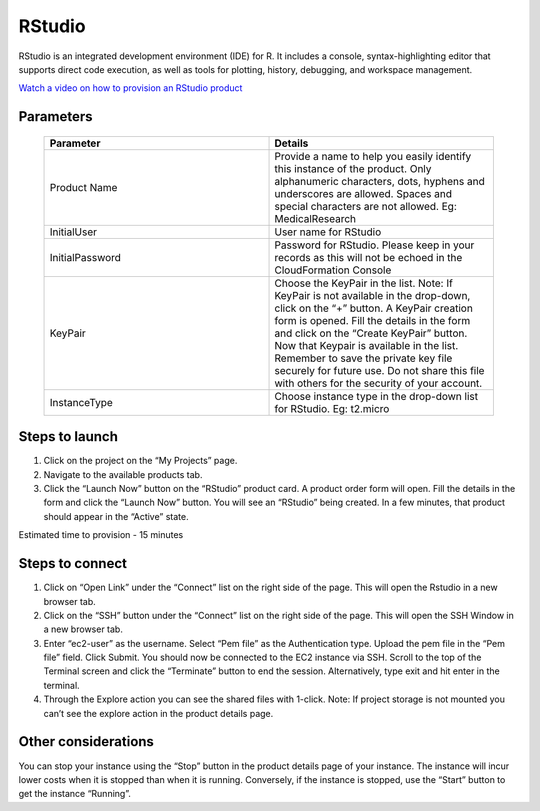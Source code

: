 RStudio
=======

RStudio is an integrated development environment (IDE) for R. It includes a console, syntax-highlighting editor that supports direct code execution, as well as tools for plotting, history, debugging, and workspace management.

`Watch a video on how to provision an RStudio product <https://youtu.be/VxwAXfY6tBg>`_

Parameters 
----------

 .. list-table:: 
   :widths: 50, 50
   :header-rows: 1

   * - Parameter
     - Details
   * - Product Name
     - Provide a name to help you easily identify this instance of the product. Only alphanumeric characters, dots, hyphens and underscores are allowed. Spaces and special characters are not allowed. Eg: MedicalResearch
   * - InitialUser
     - User name for RStudio
   * - InitialPassword
     - Password for RStudio. Please keep in your records as this will not be echoed in the CloudFormation Console
   * - KeyPair
     - Choose the KeyPair in the list. Note: If KeyPair is not available in the drop-down, click on the “+” button. A KeyPair creation form is opened. Fill the details in the form and click on the “Create KeyPair” button. Now that Keypair is available in the list.
       Remember to save the private key file securely for future use. Do not share this file with others for the security of your account.
   * - InstanceType
     - Choose instance type in the drop-down list for RStudio. Eg: t2.micro


 .. image:: images/rstudio.png
 
Steps to launch
----------------

1. Click on the project on the “My Projects” page.
2. Navigate to the available products tab.
3. Click the “Launch Now” button on the  “RStudio” product card. A product order form will open. Fill the details in the form and click the “Launch Now” button. You will see an “RStudio” being created. In a few minutes, that product should appear in the “Active” state.

Estimated time to provision -  15 minutes

Steps to connect
----------------

1. Click on “Open Link” under the “Connect” list on the right side of the page. This will open the Rstudio in a new browser tab. 
2. Click on the “SSH” button under the “Connect” list on the right side of the page. This will open the SSH Window in a new browser tab. 
3. Enter “ec2-user” as the username. Select “Pem file” as the Authentication type. Upload the pem file in the “Pem file” field. Click Submit. You should now be connected to the EC2 instance via SSH. Scroll to the top of the Terminal screen and click the “Terminate” button to end the session. Alternatively, type exit and hit enter in the terminal.
4. Through the Explore action you can see the shared files with 1-click. Note: If project storage is not mounted you can’t see the explore action in the product details page.

 
 .. image:: images/rstudio1.png
 
Other considerations
--------------------

You can stop your instance using the “Stop” button in the product details page of your instance. The instance will incur lower costs when it is stopped than when it is running. Conversely, if the instance is stopped, use the “Start” button to get the instance “Running”.
